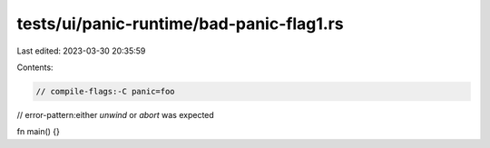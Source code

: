 tests/ui/panic-runtime/bad-panic-flag1.rs
=========================================

Last edited: 2023-03-30 20:35:59

Contents:

.. code-block:: rs

    // compile-flags:-C panic=foo
// error-pattern:either `unwind` or `abort` was expected

fn main() {}


